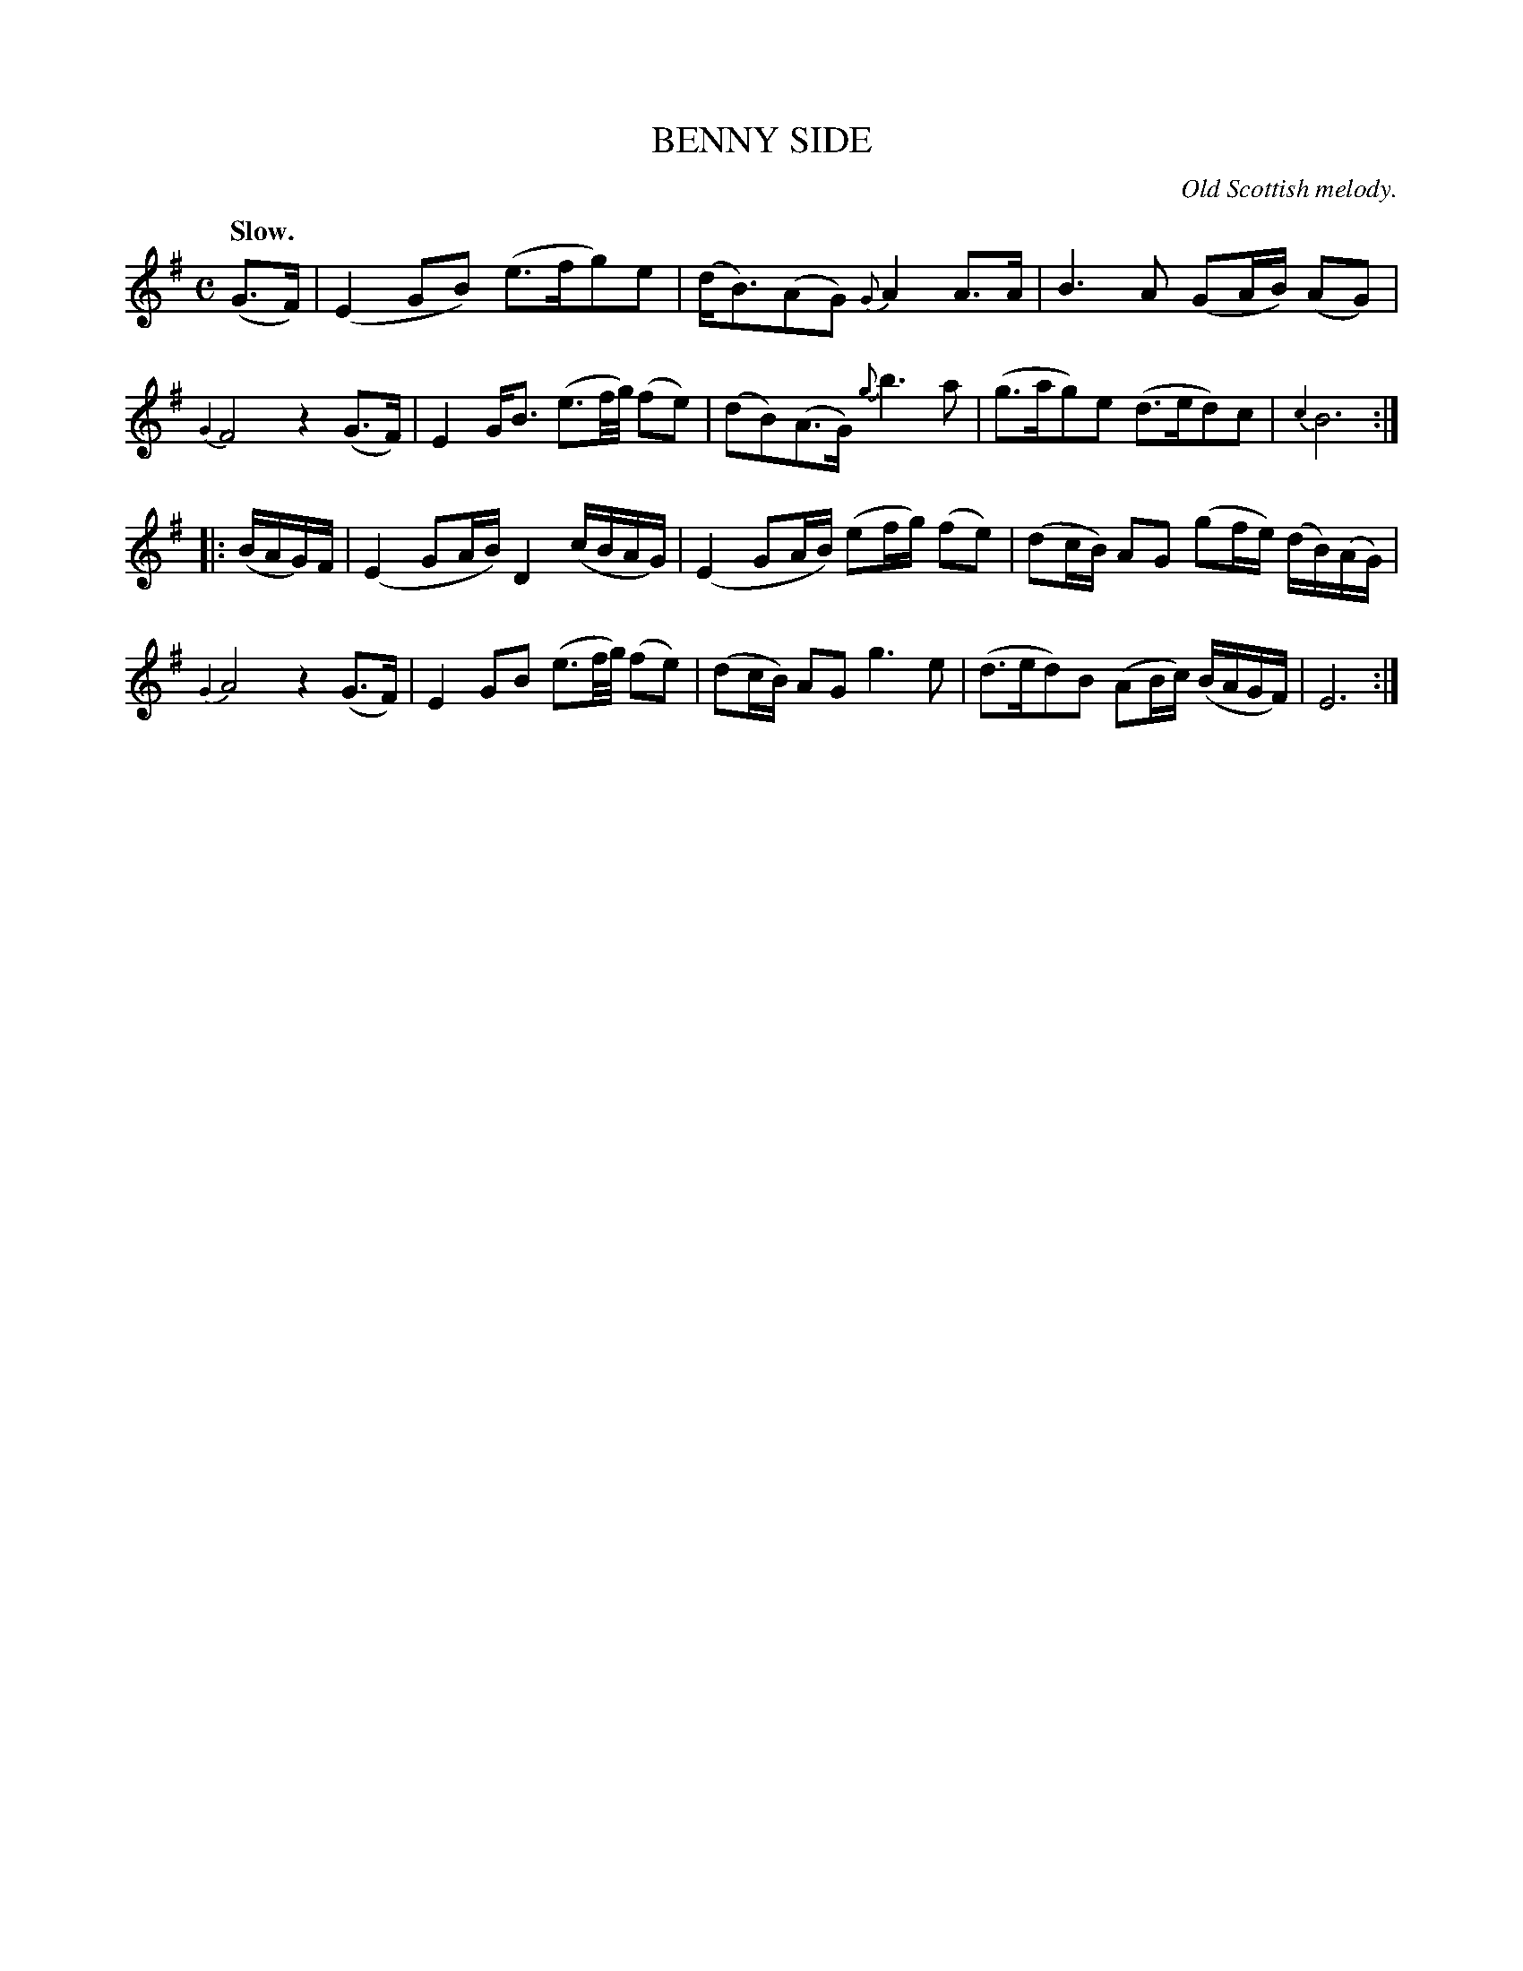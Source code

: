 X: 20133
T: BENNY SIDE
O: Old Scottish melody.
Q: "Slow."
%R: air, strathspey, reel
B: W. Hamilton "Universal Tune-Book" Vol. 2 Glasgow 1846 p.13 #3
S: http://s3-eu-west-1.amazonaws.com/itma.dl.printmaterial/book_pdfs/hamiltonvol2web.pdf
Z: 2016 John Chambers <jc:trillian.mit.edu>
M: C
L: 1/16
K: Em
%%slurgraces yes
%%graceslurs yes
% - - - - - - - - - - - - - - - - - - - - - - - - -
(G3F) |\
(E4G2B2) (e3fg2)e2 | (dB3)(A2G2) {G}A4 A3A |\
B6A2 (G2AB) (A2G2) | {G4}F8 z4(G3F) |\
E4GB3 (e3f/g/) (f2e2) | (d2B2)(A3G) {g}b6a2 |\
(g3ag2)e2 (d3ed2)c2 | {c4}B12 :|
|: (BAG)F |\
(E4G2AB) D4(cBAG) | (E4G2AB) (e2fg) (f2e2) |\
(d2cB) A2G2 (g2fe) (dB)(AG) | {G4}A8 z4(G3F) |\
E4G2B2 (e3f/g/) (f2e2) | (d2cB) A2G2 g6e2 |\
(d3ed2)B2 (A2Bc) (BAGF) | E12 :|
% - - - - - - - - - - - - - - - - - - - - - - - - -
